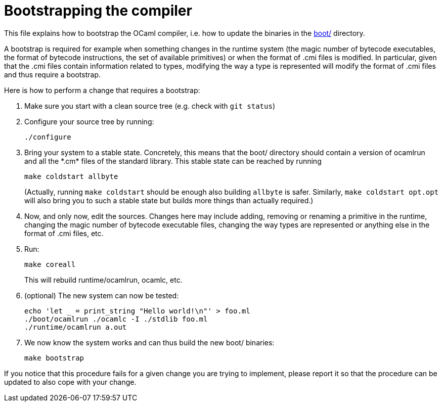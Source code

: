 = Bootstrapping the compiler

This file explains how to bootstrap the OCaml compiler, i.e. how to
update the binaries in the link:boot/[] directory.

A bootstrap is required for example when something changes in the
runtime system (the magic number of bytecode executables, the format of
bytecode instructions, the set of available primitives) or when the
format of .cmi files is modified. In particular, given that the .cmi
files contain information related to types, modifying the way a type is
represented will modify the format of .cmi files and thus require a
bootstrap.

Here is how to perform a change that requires a bootstrap:

1. Make sure you start with a clean source tree (e.g. check with
   `git status`)

2. Configure your source tree by running:

        ./configure

3. Bring your system to a stable state. Concretely, this means that the
   boot/ directory should contain a version of ocamlrun and all the
   \*.cm* files of the standard library. This stable state can be reached
   by running

        make coldstart allbyte
+
(Actually, running `make coldstart` should be enough also building `allbyte` is
safer. Similarly, `make coldstart opt.opt` will also bring you to such a stable
state but builds more things than actually required.)

4. Now, and only now, edit the sources. Changes here may include adding,
   removing or renaming a primitive in the runtime, changing the magic
   number of bytecode executable files, changing the way types are
   represented or anything else in the format of .cmi files, etc.

5. Run:

        make coreall
+
This will rebuild runtime/ocamlrun, ocamlc, etc.

6. (optional) The new system can now be tested:

        echo 'let _ = print_string "Hello world!\n"' > foo.ml
        ./boot/ocamlrun ./ocamlc -I ./stdlib foo.ml
        ./runtime/ocamlrun a.out

7. We now know the system works and can thus build the new boot/
   binaries:

        make bootstrap

If you notice that this procedure fails for a given change you are
trying to implement, please report it so that the procedure can be
updated to also cope with your change.
